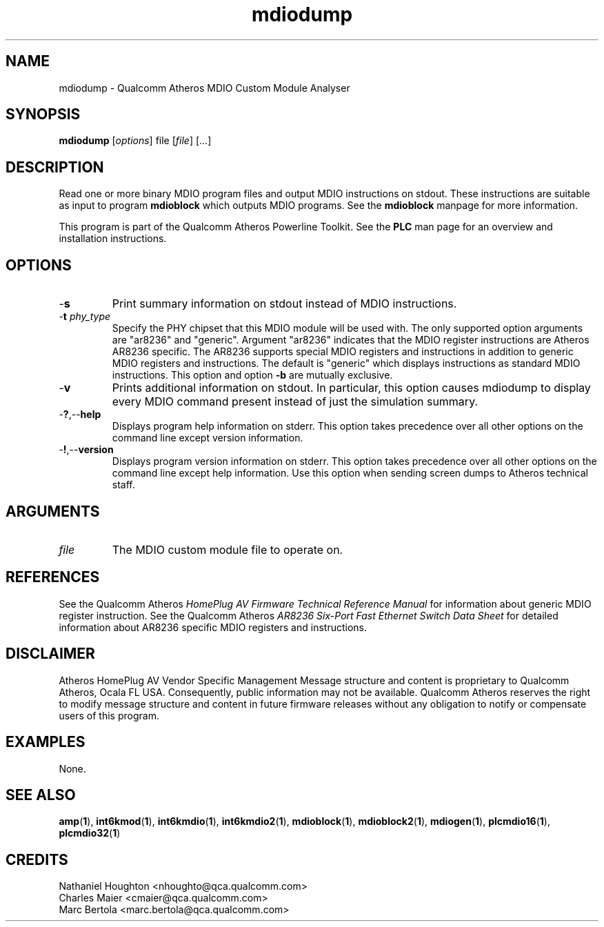 .TH mdiodump 1 "April 2013" "plc-utils-2.1.5" "Qualcomm Atheros Powerline Toolkit"

.SH NAME
mdiodump - Qualcomm Atheros MDIO Custom Module Analyser

.SH SYNOPSIS
.BR mdiodump
.RI [ options ]
.RI file
.RI [ file ]
[...]

.SH DESCRIPTION
Read one or more binary MDIO program files and output MDIO instructions on stdout.
These instructions are suitable as input to program \fBmdioblock\fR which outputs MDIO programs.
See the \fBmdioblock\fR manpage for more information.

.PP
This program is part of the Qualcomm Atheros Powerline Toolkit.
See the \fBPLC\fR man page for an overview and installation instructions.

.SH OPTIONS

.TP
.RB - s
Print summary information on stdout instead of MDIO instructions.

.TP
-\fBt \fIphy_type\fR
Specify the PHY chipset that this MDIO module will be used with.
The only supported option arguments are "ar8236" and "generic".
Argument "ar8236" indicates that the MDIO register instructions are Atheros AR8236 specific.
The AR8236 supports special MDIO registers and instructions in addition to generic MDIO registers and instructions.
The default is "generic" which displays instructions as standard MDIO instructions.
This option and option \fB-b\fR are mutually exclusive.

.TP
.RB - v
Prints additional information on stdout.
In particular, this option causes mdiodump to display every MDIO command present instead of just the simulation summary.

.TP
.RB - ? ,-- help   
Displays program help information on stderr.
This option takes precedence over all other options on the command line except version information.

.TP
.RB - ! ,-- version
Displays program version information on stderr.
This option takes precedence over all other options on the command line except help information.
Use this option when sending screen dumps to Atheros technical staff.

.SH ARGUMENTS

.TP
.IR file
The MDIO custom module file to operate on.

.SH REFERENCES
See the Qualcomm Atheros \fIHomePlug AV Firmware Technical Reference Manual\fR for information about generic MDIO register instruction.
See the Qualcomm Atheros \fIAR8236 Six-Port Fast Ethernet Switch Data Sheet\fR for detailed information about AR8236 specific MDIO registers and instructions.

.SH DISCLAIMER
Atheros HomePlug AV Vendor Specific Management Message structure and content is proprietary to Qualcomm Atheros, Ocala FL USA.
Consequently, public information may not be available.
Qualcomm Atheros reserves the right to modify message structure and content in future firmware releases without any obligation to notify or compensate users of this program.

.SH EXAMPLES
None.

.SH SEE ALSO
.BR amp ( 1 ),
.BR int6kmod ( 1 ),
.BR int6kmdio ( 1 ),
.BR int6kmdio2 ( 1 ),
.BR mdioblock ( 1 ),
.BR mdioblock2 ( 1 ),
.BR mdiogen ( 1 ),
.BR plcmdio16 ( 1 ),
.BR plcmdio32 ( 1 )

.SH CREDITS
 Nathaniel Houghton <nhoughto@qca.qualcomm.com>
 Charles Maier <cmaier@qca.qualcomm.com>
 Marc Bertola <marc.bertola@qca.qualcomm.com>

